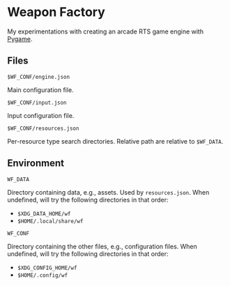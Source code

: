 * Weapon Factory

My experimentations with creating an arcade RTS game engine with [[https:pygame.org][Pygame]].

** Files

=$WF_CONF/engine.json=

Main configuration file.

=$WF_CONF/input.json=

Input configuration file.

=$WF_CONF/resources.json=

Per-resource type search directories. Relative path are relative to =$WF_DATA=.

** Environment

=WF_DATA=

Directory containing data, e.g., assets. Used by =resources.json=. When
undefined, will try the following directories in that order:
- =$XDG_DATA_HOME/wf=
- =$HOME/.local/share/wf=

=WF_CONF=

Directory containing the other files, e.g., configuration files. When undefined,
will try the following directories in that order:
- =$XDG_CONFIG_HOME/wf=
- =$HOME/.config/wf=
